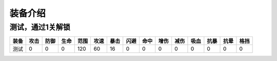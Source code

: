 装备介绍
-------
测试，通过1关解锁
=============

.. list-table::
   :header-rows: 1

   * - 装备
     - 攻击
     - 防御
     - 生命
     - 范围
     - 攻速
     - 暴击
     - 闪避
     - 命中
     - 增伤
     - 减伤
     - 吸血
     - 抗暴
     - 抗晕
     - 格挡

   * - 测试
     - 0
     - 0
     - 0
     - 120
     - 60
     - 16
     - 0
     - 0
     - 0
     - 0
     - 0
     - 0
     - 0
     - 0
     
